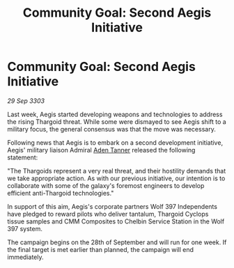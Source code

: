 :PROPERTIES:
:ID:       50d86aab-3368-4dbf-b05f-8a53859f7232
:END:
#+title: Community Goal: Second Aegis Initiative
#+filetags: :Thargoid:3303:galnet:

* Community Goal: Second Aegis Initiative

/29 Sep 3303/

Last week, Aegis started developing weapons and technologies to address the rising Thargoid threat. While some were dismayed to see Aegis shift to a military focus, the general consensus was that the move was necessary. 

Following news that Aegis is to embark on a second development initiative, Aegis' military liaison Admiral [[id:7bca1ccd-649e-438a-ae56-fb8ca34e6440][Aden Tanner]] released the following statement: 

"The Thargoids represent a very real threat, and their hostility demands that we take appropriate action. As with our previous initiative, our intention is to collaborate with some of the galaxy's foremost engineers to develop efficient anti-Thargoid technologies." 

In support of this aim, Aegis's corporate partners Wolf 397 Independents have pledged to reward pilots who deliver tantalum, Thargoid Cyclops tissue samples and CMM Composites to Chelbin Service Station in the Wolf 397 system. 

The campaign begins on the 28th of September and will run for one week. If the final target is met earlier than planned, the campaign will end immediately.
